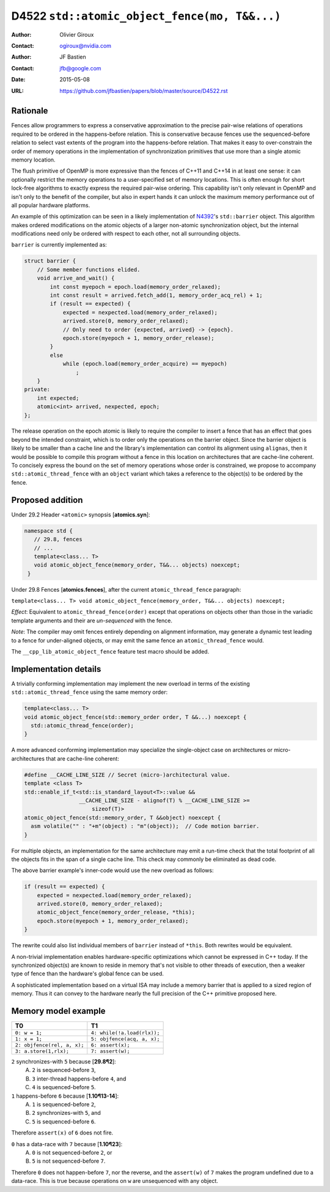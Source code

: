 ==============================================
D4522 ``std::atomic_object_fence(mo, T&&...)``
==============================================

:Author: Olivier Giroux
:Contact: ogiroux@nvidia.com
:Author: JF Bastien
:Contact: jfb@google.com
:Date: 2015-05-08
:URL: https://github.com/jfbastien/papers/blob/master/source/D4522.rst

.. TODO Update the URL above when this becomes an N paper.

---------
Rationale
---------

Fences allow programmers to express a conservative approximation to the precise
pair-wise relations of operations required to be ordered in the happens-before
relation. This is conservative because fences use the sequenced-before relation
to select vast extents of the program into the happens-before relation. That
makes it easy to over-constrain the order of memory operations in the
implementation of synchronization primitives that use more than a single atomic
memory location.

The flush primitive of OpenMP is more expressive than the fences of C++11 and
C++14 in at least one sense: it can optionally restrict the memory operations to
a user-specified set of memory locations. This is often enough for short
lock-free algorithms to exactly express the required pair-wise ordering. This
capability isn't only relevant in OpenMP and isn't only to the benefit of the
compiler, but also in expert hands it can unlock the maximum memory performance
out of all popular hardware platforms.

An example of this optimization can be seen in a likely implementation of
N4392_'s ``std::barrier`` object. This algorithm makes ordered modifications on
the atomic objects of a larger non-atomic synchronization object, but the
internal modifications need only be ordered with respect to each other, not all
surrounding objects.

.. _N4392: http://wg21.link/N4392

``barrier`` is currently implemented as:

.. code-block:: c++

  struct barrier {
      // Some member functions elided.
      void arrive_and_wait() {
          int const myepoch = epoch.load(memory_order_relaxed);
          int const result = arrived.fetch_add(1, memory_order_acq_rel) + 1;
          if (result == expected) {
              expected = nexpected.load(memory_order_relaxed);
              arrived.store(0, memory_order_relaxed);
              // Only need to order {expected, arrived} -> {epoch}.
              epoch.store(myepoch + 1, memory_order_release);
          }
          else
              while (epoch.load(memory_order_acquire) == myepoch)
                  ;
      }
  private:
      int expected;
      atomic<int> arrived, nexpected, epoch;
  };

The release operation on the epoch atomic is likely to require the compiler to
insert a fence that has an effect that goes beyond the intended constraint,
which is to order only the operations on the barrier object. Since the barrier
object is likely to be smaller than a cache line and the library's
implementation can control its alignment using ``alignas``, then it would be
possible to compile this program without a fence in this location on
architectures that are cache-line coherent. To concisely express the bound on
the set of memory operations whose order is constrained, we propose to accompany
``std::atomic_thread_fence`` with an ``object`` variant which takes a reference
to the object(s) to be ordered by the fence.

-----------------
Proposed addition
-----------------

Under 29.2 Header ``<atomic>`` synopsis [**atomics.syn**]:

.. code-block:: c++

  namespace std {
     // 29.8, fences
     // ...
     template<class... T>
     void atomic_object_fence(memory_order, T&&... objects) noexcept;
   }

Under 29.8 Fences [**atomics.fences**], after the current
``atomic_thread_fence`` paragraph:

``template<class... T> void atomic_object_fence(memory_order, T&&... objects) noexcept;``

*Effect*: Equivalent to ``atomic_thread_fence(order)`` except that operations on
objects other than those in the variadic template arguments and their are
*un-sequenced* with the fence.

*Note*: The compiler may omit fences entirely depending on alignment
information, may generate a dynamic test leading to a fence for under-aligned
objects, or may emit the same fence an ``atomic_thread_fence`` would.

The ``__cpp_lib_atomic_object_fence`` feature test macro should be added.

----------------------
Implementation details
----------------------

A trivially conforming implementation may implement the new overload in terms of
the existing ``std::atomic_thread_fence`` using the same memory order:

.. code-block:: c++

     template<class... T>
     void atomic_object_fence(std::memory_order order, T &&...) noexcept {
       std::atomic_thread_fence(order);
     }

A more advanced conforming implementation may specialize the single-object case
on architectures or micro-architectures that are cache-line coherent:

.. code-block:: c++

     #define __CACHE_LINE_SIZE // Secret (micro-)architectural value.
     template <class T>
     std::enable_if_t<std::is_standard_layout<T>::value &&
                      __CACHE_LINE_SIZE - alignof(T) % __CACHE_LINE_SIZE >=
                          sizeof(T)>
     atomic_object_fence(std::memory_order, T &&object) noexcept {
       asm volatile("" : "+m"(object) : "m"(object));  // Code motion barrier.
     }

For multiple objects, an implementation for the same architecture may emit a
run-time check that the total footprint of all the objects fits in the span of a
single cache line.  This check may commonly be eliminated as dead code.

The above barrier example's inner-code would use the new overload as follows:

.. code-block:: c++

          if (result == expected) {
              expected = nexpected.load(memory_order_relaxed);
              arrived.store(0, memory_order_relaxed);
	      atomic_object_fence(memory_order_release, *this);
              epoch.store(myepoch + 1, memory_order_relaxed);
          }

The rewrite could also list individual members of ``barrier`` instead of
``*this``. Both rewrites would be equivalent.

A non-trivial implementation enables hardware-specific optimizations which
cannot be expressed in C++ today. If the synchronized object(s) are known to
reside in memory that's not visible to other threads of execution, then a weaker
type of fence than the hardware's global fence can be used.

A sophisticated implementation based on a virtual ISA may include a memory
barrier that is applied to a sized region of memory.  Thus it can convey to the
hardware nearly the full precision of the C++ primitive proposed here.

--------------------
Memory model example
--------------------

=========================== ===========================
T0                          T1
=========================== ===========================
``0: w = 1;``               ``4: while(!a.load(rlx));``
``1: x = 1;``               ``5: objfence(acq, a, x);``
``2: objfence(rel, a, x);`` ``6: assert(x);``
``3: a.store(1,rlx);``      ``7: assert(w);``
=========================== ===========================

``2`` synchronizes-with ``5`` because [**29.8¶2**]:
  A. ``2`` is sequenced-before ``3``,
  B. ``3`` inter-thread happens-before ``4``, and
  C. ``4`` is sequenced-before ``5``.

``1`` happens-before ``6`` because [**1.10¶13-14**]:
  A. ``1`` is sequenced-before ``2``,
  B. ``2`` synchronizes-with ``5``, and
  C. ``5`` is sequenced-before ``6``.

Therefore ``assert(x)`` of ``6`` does not fire.

``0`` has a data-race with ``7`` because [**1.10¶23**]:
  A. ``0`` is not sequenced-before ``2``, or
  B. ``5`` is not sequenced-before ``7``.

Therefore ``0`` does not happen-before ``7``, nor the reverse, and the
``assert(w)`` of ``7`` makes the program undefined due to a data-race. This is
true because operations on ``w`` are unsequenced with any object.
